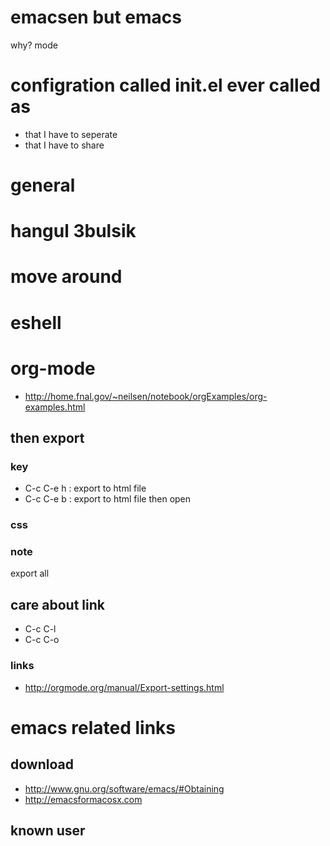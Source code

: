 * emacsen but emacs

why? mode

* configration called init.el ever called as

- that I have to seperate
- that I have to share

* general
* hangul 3bulsik
* move around
* eshell
* org-mode

- http://home.fnal.gov/~neilsen/notebook/orgExamples/org-examples.html

** then export

*** key

- C-c C-e h : export to html file
- C-c C-e b : export to html file then open

*** css

*** note

export all

** care about link

- C-c C-l
- C-c C-o

*** links

- http://orgmode.org/manual/Export-settings.html

* emacs related links

** download

- http://www.gnu.org/software/emacs/#Obtaining
- http://emacsformacosx.com

** known user

